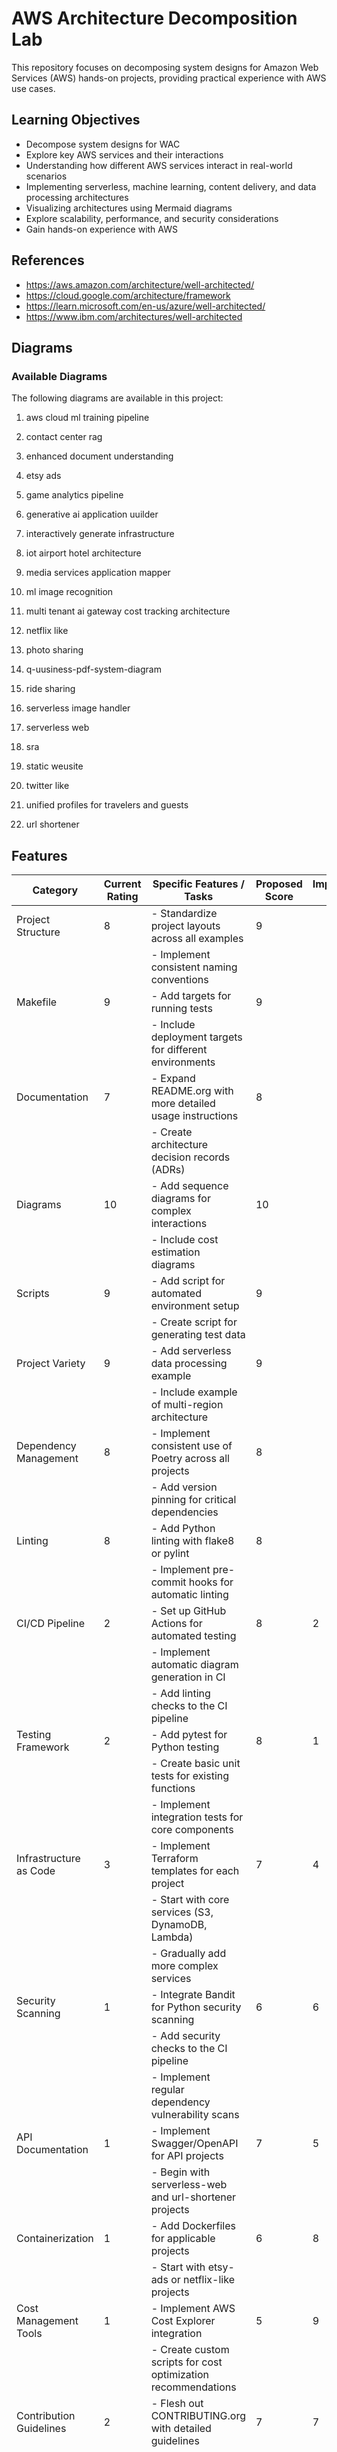 * AWS Architecture Decomposition Lab
#+CREATOR: Jason Walsh <j@wal.sh> 

This repository focuses on decomposing system designs for Amazon Web Services (AWS) hands-on projects, providing practical experience with AWS use cases.

** Learning Objectives

- Decompose system designs for WAC
- Explore key AWS services and their interactions
- Understanding how different AWS services interact in real-world scenarios
- Implementing serverless, machine learning, content delivery, and data processing architectures
- Visualizing architectures using Mermaid diagrams
- Explore scalability, performance, and security considerations
- Gain hands-on experience with AWS


** References

- https://aws.amazon.com/architecture/well-architected/
- https://cloud.google.com/architecture/framework
- https://learn.microsoft.com/en-us/azure/well-architected/
- https://www.ibm.com/architectures/well-architected


** Diagrams

#+DIAGRAMS_START
*** Available Diagrams
The following diagrams are available in this project:
**** aws cloud ml training pipeline
[[file:docs/images/aws_cloud_ml_training_pipeline.png]]

**** contact center rag
[[file:docs/images/contact_center_rag.png]]

**** enhanced document understanding
[[file:docs/images/enhanced_document_understanding.png]]

**** etsy ads
[[file:docs/images/etsy_ads.png]]

**** game analytics pipeline
[[file:docs/images/game_analytics_pipeline.png]]

**** generative ai application uuilder
[[file:docs/images/generative_ai_application_builder.png]]

**** interactively generate infrastructure
[[file:docs/images/interactively_generate_infrastructure.png]]

**** iot airport hotel architecture
[[file:docs/images/iot_airport_hotel_architecture.png]]

**** media services application mapper
[[file:docs/images/media_services_application_mapper.png]]

**** ml image recognition
[[file:docs/images/ml_image_recognition.png]]

**** multi tenant ai gateway cost tracking architecture
[[file:docs/images/multi_tenant_ai_gateway_cost_tracking_architecture.png]]

**** netflix like
[[file:docs/images/netflix_like.png]]

**** photo sharing
[[file:docs/images/photo_sharing.png]]

**** q-uusiness-pdf-system-diagram
[[file:docs/images/q-business-pdf-system-diagram.png]]

**** ride sharing
[[file:docs/images/ride_sharing.png]]

**** serverless image handler
[[file:docs/images/serverless_image_handler.png]]

**** serverless web
[[file:docs/images/serverless_web.png]]

**** sra
[[file:docs/images/sra.png]]

**** static weusite
[[file:docs/images/static_website.png]]

**** twitter like
[[file:docs/images/twitter_like.png]]

**** unified profiles for travelers and guests
[[file:docs/images/unified_profiles_for_travelers_and_guests.png]]

**** url shortener
[[file:docs/images/url_shortener.png]]

#+DIAGRAMS_END

** Features 

| Category                   | Current Rating | Specific Features / Tasks                                     | Proposed Score | Implementation Sequence |
|----------------------------+----------------+---------------------------------------------------------------+----------------+-------------------------|
| Project Structure          |              8 | - Standardize project layouts across all examples             |              9 |                         |
|                            |                | - Implement consistent naming conventions                     |                |                         |
|----------------------------+----------------+---------------------------------------------------------------+----------------+-------------------------|
| Makefile                   |              9 | - Add targets for running tests                               |              9 |                         |
|                            |                | - Include deployment targets for different environments       |                |                         |
|----------------------------+----------------+---------------------------------------------------------------+----------------+-------------------------|
| Documentation              |              7 | - Expand README.org with more detailed usage instructions     |              8 |                         |
|                            |                | - Create architecture decision records (ADRs)                 |                |                         |
|----------------------------+----------------+---------------------------------------------------------------+----------------+-------------------------|
| Diagrams                   |             10 | - Add sequence diagrams for complex interactions              |             10 |                         |
|                            |                | - Include cost estimation diagrams                            |                |                         |
|----------------------------+----------------+---------------------------------------------------------------+----------------+-------------------------|
| Scripts                    |              9 | - Add script for automated environment setup                  |              9 |                         |
|                            |                | - Create script for generating test data                      |                |                         |
|----------------------------+----------------+---------------------------------------------------------------+----------------+-------------------------|
| Project Variety            |              9 | - Add serverless data processing example                      |              9 |                         |
|                            |                | - Include example of multi-region architecture                |                |                         |
|----------------------------+----------------+---------------------------------------------------------------+----------------+-------------------------|
| Dependency Management      |              8 | - Implement consistent use of Poetry across all projects      |              8 |                         |
|                            |                | - Add version pinning for critical dependencies               |                |                         |
|----------------------------+----------------+---------------------------------------------------------------+----------------+-------------------------|
| Linting                    |              8 | - Add Python linting with flake8 or pylint                    |              8 |                         |
|                            |                | - Implement pre-commit hooks for automatic linting            |                |                         |
|----------------------------+----------------+---------------------------------------------------------------+----------------+-------------------------|
| CI/CD Pipeline             |              2 | - Set up GitHub Actions for automated testing                 |              8 |                       2 |
|                            |                | - Implement automatic diagram generation in CI                |                |                         |
|                            |                | - Add linting checks to the CI pipeline                       |                |                         |
|----------------------------+----------------+---------------------------------------------------------------+----------------+-------------------------|
| Testing Framework          |              2 | - Add pytest for Python testing                               |              8 |                       1 |
|                            |                | - Create basic unit tests for existing functions              |                |                         |
|                            |                | - Implement integration tests for core components             |                |                         |
|----------------------------+----------------+---------------------------------------------------------------+----------------+-------------------------|
| Infrastructure as Code     |              3 | - Implement Terraform templates for each project              |              7 |                       4 |
|                            |                | - Start with core services (S3, DynamoDB, Lambda)             |                |                         |
|                            |                | - Gradually add more complex services                         |                |                         |
|----------------------------+----------------+---------------------------------------------------------------+----------------+-------------------------|
| Security Scanning          |              1 | - Integrate Bandit for Python security scanning               |              6 |                       6 |
|                            |                | - Add security checks to the CI pipeline                      |                |                         |
|                            |                | - Implement regular dependency vulnerability scans            |                |                         |
|----------------------------+----------------+---------------------------------------------------------------+----------------+-------------------------|
| API Documentation          |              1 | - Implement Swagger/OpenAPI for API projects                  |              7 |                       5 |
|                            |                | - Begin with serverless-web and url-shortener projects        |                |                         |
|----------------------------+----------------+---------------------------------------------------------------+----------------+-------------------------|
| Containerization           |              1 | - Add Dockerfiles for applicable projects                     |              6 |                       8 |
|                            |                | - Start with etsy-ads or netflix-like projects                |                |                         |
|----------------------------+----------------+---------------------------------------------------------------+----------------+-------------------------|
| Cost Management Tools      |              1 | - Implement AWS Cost Explorer integration                     |              5 |                       9 |
|                            |                | - Create custom scripts for cost optimization recommendations |                |                         |
|----------------------------+----------------+---------------------------------------------------------------+----------------+-------------------------|
| Contribution Guidelines    |              2 | - Flesh out CONTRIBUTING.org with detailed guidelines         |              7 |                       7 |
|                            |                | - Include information on coding standards, PR process         |                |                         |
|----------------------------+----------------+---------------------------------------------------------------+----------------+-------------------------|
| Licensing                  |              2 | - Choose and add appropriate open-source license              |              8 |                       3 |
|                            |                | - Ensure all files include license headers                    |                |                         |
|----------------------------+----------------+---------------------------------------------------------------+----------------+-------------------------|
| Cross-project Integration  |              1 | - Create examples of inter-project integration                |              6 |                      10 |
|                            |                | - Develop end-to-end scenarios using multiple architectures   |                |                         |
|----------------------------+----------------+---------------------------------------------------------------+----------------+-------------------------|
| Overall Repository Quality |              7 |                                                               |              8 |                         |

** Note

In the diagrams folder, you will find Mermaid diagrams for various system designs.
These diagrams can be rendered using the mermaid command:

    mermaid view diagrams/url_shortener.mmd

To build the diagrams, run the above command in the diagrams folder.

For help or questions, please open an issue or provide feedback.

@jwalsh

* Additional Resources

- https://cloudacademy.com/learning-paths/aws-solutions-architect-associate-saa-c02-certification-preparation-954/?utm_source=google&utm_medium=paid-search&utm_campaign=&utm_content=163936506156&utm_term=certified%20solutions%20architect%20associate&utm_feeditemid=&utm_device=c&gad_source=1&gclid=Cj0KCQjw-uK0BhC0ARIsANQtgGM_XsyHTXUKy31qNN4MaFjx_8TBhm5PL8Ooa19c9bK_1ju2LQx8MIYaAud1EALw_wcB
